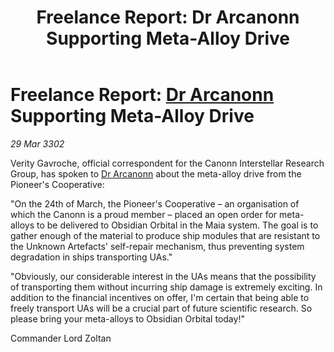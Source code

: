 :PROPERTIES:
:ID:       76a470e7-59f1-4dde-afc6-082505571c47
:END:
#+title: Freelance Report: Dr Arcanonn Supporting Meta-Alloy Drive
#+filetags: :3302:galnet:

* Freelance Report: [[id:941ab45b-f406-4b3a-a99b-557941634355][Dr Arcanonn]] Supporting Meta-Alloy Drive

/29 Mar 3302/

Verity Gavroche, official correspondent for the Canonn Interstellar Research Group, has spoken to [[id:941ab45b-f406-4b3a-a99b-557941634355][Dr Arcanonn]] about the meta-alloy drive from the Pioneer's Cooperative: 

"On the 24th of March, the Pioneer's Cooperative – an organisation of which the Canonn is a proud member – placed an open order for meta-alloys to be delivered to Obsidian Orbital in the Maia system. The goal is to gather enough of the material to produce ship modules that are resistant to the Unknown Artefacts' self-repair mechanism, thus preventing system degradation in ships transporting UAs." 

"Obviously, our considerable interest in the UAs means that the possibility of transporting them without incurring ship damage is extremely exciting. In addition to the financial incentives on offer, I'm certain that being able to freely transport UAs will be a crucial part of future scientific research. So please bring your meta-alloys to Obsidian Orbital today!" 

Commander Lord Zoltan
